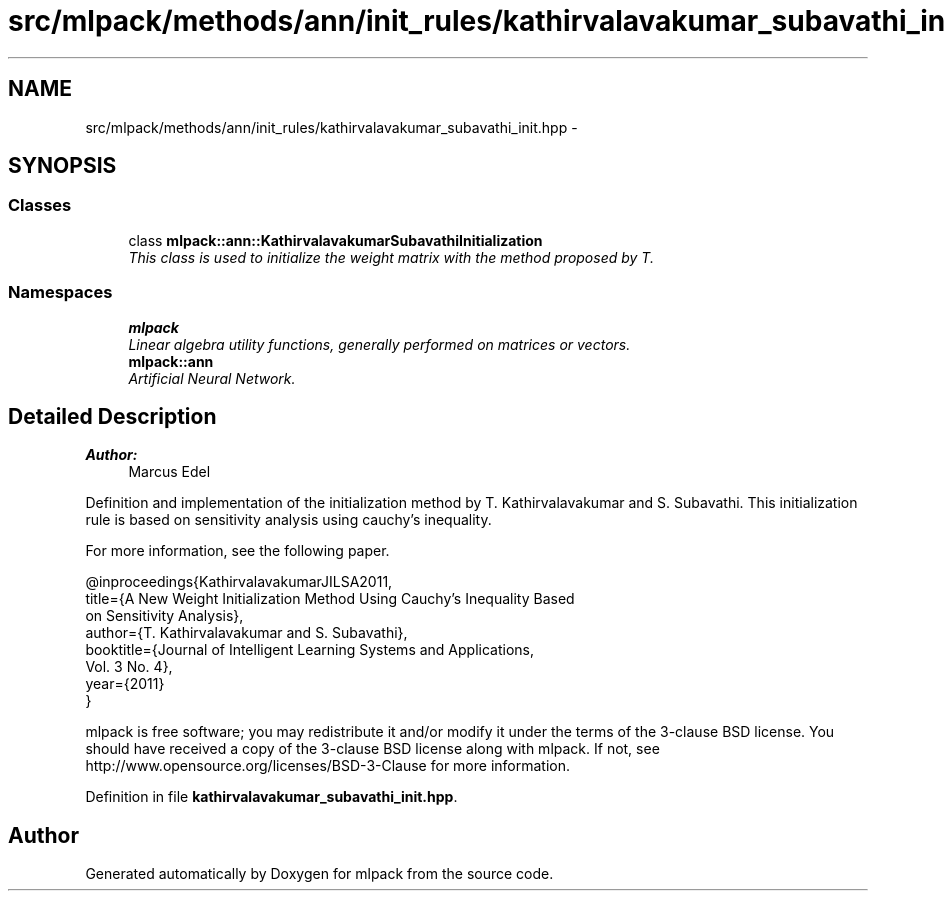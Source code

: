 .TH "src/mlpack/methods/ann/init_rules/kathirvalavakumar_subavathi_init.hpp" 3 "Sat Mar 25 2017" "Version master" "mlpack" \" -*- nroff -*-
.ad l
.nh
.SH NAME
src/mlpack/methods/ann/init_rules/kathirvalavakumar_subavathi_init.hpp \- 
.SH SYNOPSIS
.br
.PP
.SS "Classes"

.in +1c
.ti -1c
.RI "class \fBmlpack::ann::KathirvalavakumarSubavathiInitialization\fP"
.br
.RI "\fIThis class is used to initialize the weight matrix with the method proposed by T\&. \fP"
.in -1c
.SS "Namespaces"

.in +1c
.ti -1c
.RI " \fBmlpack\fP"
.br
.RI "\fILinear algebra utility functions, generally performed on matrices or vectors\&. \fP"
.ti -1c
.RI " \fBmlpack::ann\fP"
.br
.RI "\fIArtificial Neural Network\&. \fP"
.in -1c
.SH "Detailed Description"
.PP 

.PP
\fBAuthor:\fP
.RS 4
Marcus Edel
.RE
.PP
Definition and implementation of the initialization method by T\&. Kathirvalavakumar and S\&. Subavathi\&. This initialization rule is based on sensitivity analysis using cauchy’s inequality\&.
.PP
For more information, see the following paper\&.
.PP
.PP
.nf
@inproceedings{KathirvalavakumarJILSA2011,
  title={A New Weight Initialization Method Using Cauchy’s Inequality Based
  on Sensitivity Analysis},
  author={T\&. Kathirvalavakumar and S\&. Subavathi},
  booktitle={Journal of Intelligent Learning Systems and Applications,
  Vol\&. 3 No\&. 4},
  year={2011}
}
.fi
.PP
.PP
mlpack is free software; you may redistribute it and/or modify it under the terms of the 3-clause BSD license\&. You should have received a copy of the 3-clause BSD license along with mlpack\&. If not, see http://www.opensource.org/licenses/BSD-3-Clause for more information\&. 
.PP
Definition in file \fBkathirvalavakumar_subavathi_init\&.hpp\fP\&.
.SH "Author"
.PP 
Generated automatically by Doxygen for mlpack from the source code\&.
